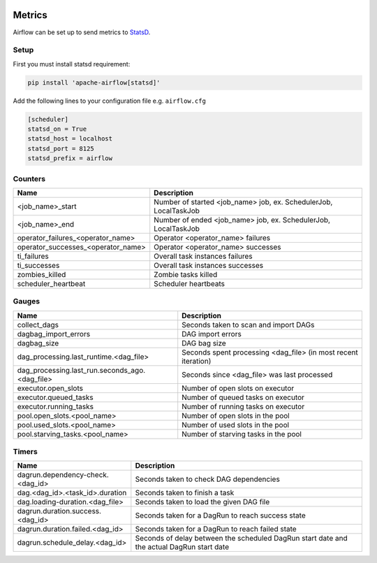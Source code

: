  .. Licensed to the Apache Software Foundation (ASF) under one
    or more contributor license agreements.  See the NOTICE file
    distributed with this work for additional information
    regarding copyright ownership.  The ASF licenses this file
    to you under the Apache License, Version 2.0 (the
    "License"); you may not use this file except in compliance
    with the License.  You may obtain a copy of the License at

 ..   http://www.apache.org/licenses/LICENSE-2.0

 .. Unless required by applicable law or agreed to in writing,
    software distributed under the License is distributed on an
    "AS IS" BASIS, WITHOUT WARRANTIES OR CONDITIONS OF ANY
    KIND, either express or implied.  See the License for the
    specific language governing permissions and limitations
    under the License.



Metrics
=======

Airflow can be set up to send metrics to `StatsD <https://github.com/etsy/statsd>`__.

Setup
-----

First you must install statsd requirement:

.. code-block:: bash

   pip install 'apache-airflow[statsd]'

Add the following lines to your configuration file e.g. ``airflow.cfg``

.. code-block:: bash

    [scheduler]
    statsd_on = True
    statsd_host = localhost
    statsd_port = 8125
    statsd_prefix = airflow

Counters
--------

=================================== ================================================================
Name                                Description
=================================== ================================================================
<job_name>_start                    Number of started <job_name> job, ex. SchedulerJob, LocalTaskJob
<job_name>_end                      Number of ended <job_name> job, ex. SchedulerJob, LocalTaskJob
operator_failures_<operator_name>   Operator <operator_name> failures
operator_successes_<operator_name>  Operator <operator_name> successes
ti_failures                         Overall task instances failures
ti_successes                        Overall task instances successes
zombies_killed                      Zombie tasks killed
scheduler_heartbeat                 Scheduler heartbeats
=================================== ================================================================

Gauges
------

=============================================== ========================================================================
Name                                            Description
=============================================== ========================================================================
collect_dags                                    Seconds taken to scan and import DAGs
dagbag_import_errors                            DAG import errors
dagbag_size                                     DAG bag size
dag_processing.last_runtime.<dag_file>          Seconds spent processing <dag_file> (in most recent iteration)
dag_processing.last_run.seconds_ago.<dag_file>  Seconds since <dag_file> was last processed
executor.open_slots                             Number of open slots on executor
executor.queued_tasks                           Number of queued tasks on executor
executor.running_tasks                          Number of running tasks on executor
pool.open_slots.<pool_name>                     Number of open slots in the pool
pool.used_slots.<pool_name>                     Number of used slots in the pool
pool.starving_tasks.<pool_name>                 Number of starving tasks in the pool
=============================================== ========================================================================

Timers
------

================================= =================================================
Name                              Description
================================= =================================================
dagrun.dependency-check.<dag_id>  Seconds taken to check DAG dependencies
dag.<dag_id>.<task_id>.duration   Seconds taken to finish a task
dag.loading-duration.<dag_file>   Seconds taken to load the given DAG file
dagrun.duration.success.<dag_id>  Seconds taken for a DagRun to reach success state
dagrun.duration.failed.<dag_id>   Seconds taken for a DagRun to reach failed state
dagrun.schedule_delay.<dag_id>    Seconds of delay between the scheduled DagRun
                                  start date and the actual DagRun start date
================================= =================================================
